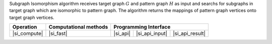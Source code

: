 .. ******************************************************************************
.. * Copyright 2021 Intel Corporation
.. *
.. * Licensed under the Apache License, Version 2.0 (the "License");
.. * you may not use this file except in compliance with the License.
.. * You may obtain a copy of the License at
.. *
.. *     http://www.apache.org/licenses/LICENSE-2.0
.. *
.. * Unless required by applicable law or agreed to in writing, software
.. * distributed under the License is distributed on an "AS IS" BASIS,
.. * WITHOUT WARRANTIES OR CONDITIONS OF ANY KIND, either express or implied.
.. * See the License for the specific language governing permissions and
.. * limitations under the License.
.. *******************************************************************************/

Subgraph Isomorphism algorithm receives target graph :math:`G` and pattern graph :math:`H` as input
and searchs for subgraphs in target graph which are isomorphic to pattern graph. The algorithm returns
the mappings of pattern graph vertices onto target graph vertices.

.. |si_compute|     replace::   :ref:`Computing              <subgraph_isomorphism_compute>`
.. |si_fast|        replace::   :ref:`fast                   <subgraph_isomorphism_fast>`
.. |si_api|         replace::   :ref:`graph_matching(...)    <subgraph_isomorphism_t_api>`
.. |si_api_input|   replace::   :ref:`graph_matching_input   <subgraph_isomorphism_t_api_input>`
.. |si_api_result|  replace::   :ref:`graph_matching_result  <subgraph_isomorphism_t_api_result>`

================ =========================== ============ ================= =================
 **Operation**     **Computational methods**           **Programming Interface**
---------------- --------------------------- ------------------------------------------------
  |si_compute|             |si_fast|            |si_api|    |si_api_input|    |si_api_result|
================ =========================== ============ ================= =================
